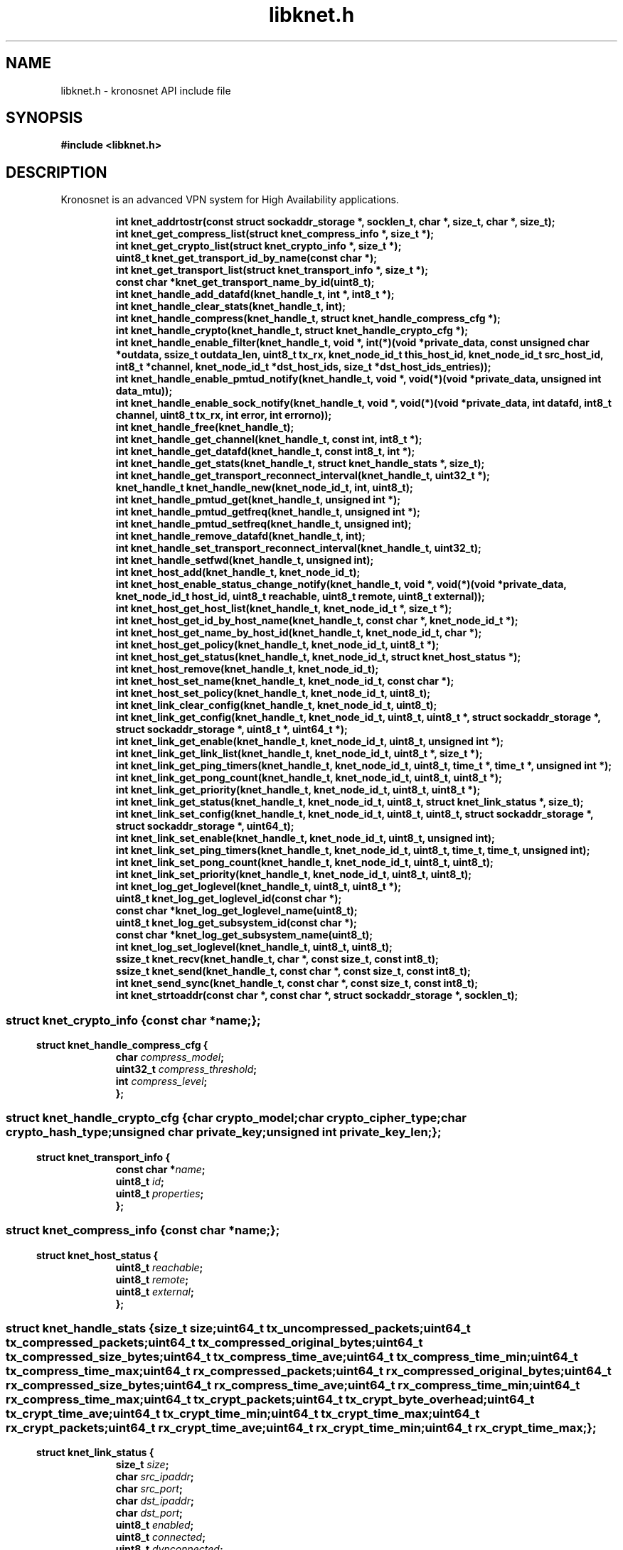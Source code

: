 .\" File automatically generated by doxy2man0.2
.\" Generation date: Sun Nov 12 2017
.TH libknet.h 3 2017-11-12 "kronosnet" "Kronosnet Programmer's Manual"
.SH "NAME"
libknet.h \- kronosnet API include file
.SH SYNOPSIS
.nf
.B #include <libknet.h>
.fi
.SH DESCRIPTION
.PP 
Kronosnet is an advanced VPN system for High Availability applications. 
.PP
.sp
.RS
.nf
\fB
int           knet_addrtostr(const struct sockaddr_storage *, socklen_t, char *, size_t, char *, size_t);
int           knet_get_compress_list(struct knet_compress_info *, size_t *);
int           knet_get_crypto_list(struct knet_crypto_info *, size_t *);
uint8_t       knet_get_transport_id_by_name(const char *);
int           knet_get_transport_list(struct knet_transport_info *, size_t *);
const char   *knet_get_transport_name_by_id(uint8_t);
int           knet_handle_add_datafd(knet_handle_t, int *, int8_t *);
int           knet_handle_clear_stats(knet_handle_t, int);
int           knet_handle_compress(knet_handle_t, struct knet_handle_compress_cfg *);
int           knet_handle_crypto(knet_handle_t, struct knet_handle_crypto_cfg *);
int           knet_handle_enable_filter(knet_handle_t, void *, int(*)(void *private_data, const unsigned char *outdata, ssize_t outdata_len, uint8_t tx_rx, knet_node_id_t this_host_id, knet_node_id_t src_host_id, int8_t *channel, knet_node_id_t *dst_host_ids, size_t *dst_host_ids_entries));
int           knet_handle_enable_pmtud_notify(knet_handle_t, void *, void(*)(void *private_data, unsigned int data_mtu));
int           knet_handle_enable_sock_notify(knet_handle_t, void *, void(*)(void *private_data, int datafd, int8_t channel, uint8_t tx_rx, int error, int errorno));
int           knet_handle_free(knet_handle_t);
int           knet_handle_get_channel(knet_handle_t, const int, int8_t *);
int           knet_handle_get_datafd(knet_handle_t, const int8_t, int *);
int           knet_handle_get_stats(knet_handle_t, struct knet_handle_stats *, size_t);
int           knet_handle_get_transport_reconnect_interval(knet_handle_t, uint32_t *);
knet_handle_t knet_handle_new(knet_node_id_t, int, uint8_t);
int           knet_handle_pmtud_get(knet_handle_t, unsigned int *);
int           knet_handle_pmtud_getfreq(knet_handle_t, unsigned int *);
int           knet_handle_pmtud_setfreq(knet_handle_t, unsigned int);
int           knet_handle_remove_datafd(knet_handle_t, int);
int           knet_handle_set_transport_reconnect_interval(knet_handle_t, uint32_t);
int           knet_handle_setfwd(knet_handle_t, unsigned int);
int           knet_host_add(knet_handle_t, knet_node_id_t);
int           knet_host_enable_status_change_notify(knet_handle_t, void *, void(*)(void *private_data, knet_node_id_t host_id, uint8_t reachable, uint8_t remote, uint8_t external));
int           knet_host_get_host_list(knet_handle_t, knet_node_id_t *, size_t *);
int           knet_host_get_id_by_host_name(knet_handle_t, const char *, knet_node_id_t *);
int           knet_host_get_name_by_host_id(knet_handle_t, knet_node_id_t, char *);
int           knet_host_get_policy(knet_handle_t, knet_node_id_t, uint8_t *);
int           knet_host_get_status(knet_handle_t, knet_node_id_t, struct knet_host_status *);
int           knet_host_remove(knet_handle_t, knet_node_id_t);
int           knet_host_set_name(knet_handle_t, knet_node_id_t, const char *);
int           knet_host_set_policy(knet_handle_t, knet_node_id_t, uint8_t);
int           knet_link_clear_config(knet_handle_t, knet_node_id_t, uint8_t);
int           knet_link_get_config(knet_handle_t, knet_node_id_t, uint8_t, uint8_t *, struct sockaddr_storage *, struct sockaddr_storage *, uint8_t *, uint64_t *);
int           knet_link_get_enable(knet_handle_t, knet_node_id_t, uint8_t, unsigned int *);
int           knet_link_get_link_list(knet_handle_t, knet_node_id_t, uint8_t *, size_t *);
int           knet_link_get_ping_timers(knet_handle_t, knet_node_id_t, uint8_t, time_t *, time_t *, unsigned int *);
int           knet_link_get_pong_count(knet_handle_t, knet_node_id_t, uint8_t, uint8_t *);
int           knet_link_get_priority(knet_handle_t, knet_node_id_t, uint8_t, uint8_t *);
int           knet_link_get_status(knet_handle_t, knet_node_id_t, uint8_t, struct knet_link_status *, size_t);
int           knet_link_set_config(knet_handle_t, knet_node_id_t, uint8_t, uint8_t, struct sockaddr_storage *, struct sockaddr_storage *, uint64_t);
int           knet_link_set_enable(knet_handle_t, knet_node_id_t, uint8_t, unsigned int);
int           knet_link_set_ping_timers(knet_handle_t, knet_node_id_t, uint8_t, time_t, time_t, unsigned int);
int           knet_link_set_pong_count(knet_handle_t, knet_node_id_t, uint8_t, uint8_t);
int           knet_link_set_priority(knet_handle_t, knet_node_id_t, uint8_t, uint8_t);
int           knet_log_get_loglevel(knet_handle_t, uint8_t, uint8_t *);
uint8_t       knet_log_get_loglevel_id(const char *);
const char   *knet_log_get_loglevel_name(uint8_t);
uint8_t       knet_log_get_subsystem_id(const char *);
const char   *knet_log_get_subsystem_name(uint8_t);
int           knet_log_set_loglevel(knet_handle_t, uint8_t, uint8_t);
ssize_t       knet_recv(knet_handle_t, char *, const size_t, const int8_t);
ssize_t       knet_send(knet_handle_t, const char *, const size_t, const int8_t);
int           knet_send_sync(knet_handle_t, const char *, const size_t, const int8_t);
int           knet_strtoaddr(const char *, const char *, struct sockaddr_storage *, socklen_t);
\fP
.fi
.RE
.SS ""
.PP
.sp
.sp
.RS
.nf
\fB
struct knet_crypto_info {
  const char  *\fIname\fP;
};
\fP
.fi
.RE
.SS ""
.PP
.sp
.sp
.RS
.nf
\fB
struct knet_handle_compress_cfg {
  char     \fIcompress_model\fP;
  uint32_t \fIcompress_threshold\fP;
  int      \fIcompress_level\fP;
};
\fP
.fi
.RE
.SS ""
.PP
.sp
.sp
.RS
.nf
\fB
struct knet_handle_crypto_cfg {
  char          \fIcrypto_model\fP;
  char          \fIcrypto_cipher_type\fP;
  char          \fIcrypto_hash_type\fP;
  unsigned char \fIprivate_key\fP;
  unsigned int  \fIprivate_key_len\fP;
};
\fP
.fi
.RE
.SS ""
.PP
.sp
.sp
.RS
.nf
\fB
struct knet_transport_info {
  const char  *\fIname\fP;
  uint8_t      \fIid\fP;
  uint8_t      \fIproperties\fP;
};
\fP
.fi
.RE
.SS ""
.PP
.sp
.sp
.RS
.nf
\fB
struct knet_compress_info {
  const char  *\fIname\fP;
};
\fP
.fi
.RE
.SS ""
.PP
.sp
.sp
.RS
.nf
\fB
struct knet_host_status {
  uint8_t  \fIreachable\fP;
  uint8_t  \fIremote\fP;
  uint8_t  \fIexternal\fP;
};
\fP
.fi
.RE
.SS ""
.PP
.sp
.sp
.RS
.nf
\fB
struct knet_handle_stats {
  size_t   \fIsize\fP;
  uint64_t \fItx_uncompressed_packets\fP;
  uint64_t \fItx_compressed_packets\fP;
  uint64_t \fItx_compressed_original_bytes\fP;
  uint64_t \fItx_compressed_size_bytes\fP;
  uint64_t \fItx_compress_time_ave\fP;
  uint64_t \fItx_compress_time_min\fP;
  uint64_t \fItx_compress_time_max\fP;
  uint64_t \fIrx_compressed_packets\fP;
  uint64_t \fIrx_compressed_original_bytes\fP;
  uint64_t \fIrx_compressed_size_bytes\fP;
  uint64_t \fIrx_compress_time_ave\fP;
  uint64_t \fIrx_compress_time_min\fP;
  uint64_t \fIrx_compress_time_max\fP;
  uint64_t \fItx_crypt_packets\fP;
  uint64_t \fItx_crypt_byte_overhead\fP;
  uint64_t \fItx_crypt_time_ave\fP;
  uint64_t \fItx_crypt_time_min\fP;
  uint64_t \fItx_crypt_time_max\fP;
  uint64_t \fIrx_crypt_packets\fP;
  uint64_t \fIrx_crypt_time_ave\fP;
  uint64_t \fIrx_crypt_time_min\fP;
  uint64_t \fIrx_crypt_time_max\fP;
};
\fP
.fi
.RE
.SS ""
.PP
.sp
.sp
.RS
.nf
\fB
struct knet_link_status {
  size_t                 \fIsize\fP;
  char                   \fIsrc_ipaddr\fP;
  char                   \fIsrc_port\fP;
  char                   \fIdst_ipaddr\fP;
  char                   \fIdst_port\fP;
  uint8_t                \fIenabled\fP;
  uint8_t                \fIconnected\fP;
  uint8_t                \fIdynconnected\fP;
  unsigned long long     \fIlatency\fP;
  struct timespec        \fIpong_last\fP;
  unsigned int           \fImtu\fP;
  unsigned int           \fIproto_overhead\fP;
  struct knet_link_stats \fIstats\fP;
};
\fP
.fi
.RE
.SH SEE ALSO
.PP
.nh
.ad l
\fIknet_addrtostr\fP(3), \fIknet_get_compress_list\fP(3), \fIknet_get_crypto_list\fP(3), \fIknet_get_transport_id_by_name\fP(3), \fIknet_get_transport_list\fP(3), \fIknet_get_transport_name_by_id\fP(3), \fIknet_handle_add_datafd\fP(3), \fIknet_handle_clear_stats\fP(3), \fIknet_handle_compress\fP(3), \fIknet_handle_crypto\fP(3), \fIknet_handle_enable_filter\fP(3), \fIknet_handle_enable_pmtud_notify\fP(3), \fIknet_handle_enable_sock_notify\fP(3), \fIknet_handle_free\fP(3), \fIknet_handle_get_channel\fP(3), \fIknet_handle_get_datafd\fP(3), \fIknet_handle_get_stats\fP(3), \fIknet_handle_get_transport_reconnect_interval\fP(3), \fIknet_handle_new\fP(3), \fIknet_handle_pmtud_get\fP(3), \fIknet_handle_pmtud_getfreq\fP(3), \fIknet_handle_pmtud_setfreq\fP(3), \fIknet_handle_remove_datafd\fP(3), \fIknet_handle_set_transport_reconnect_interval\fP(3), \fIknet_handle_setfwd\fP(3), \fIknet_host_add\fP(3), \fIknet_host_enable_status_change_notify\fP(3), \fIknet_host_get_host_list\fP(3), \fIknet_host_get_id_by_host_name\fP(3), \fIknet_host_get_name_by_host_id\fP(3), \fIknet_host_get_policy\fP(3), \fIknet_host_get_status\fP(3), \fIknet_host_remove\fP(3), \fIknet_host_set_name\fP(3), \fIknet_host_set_policy\fP(3), \fIknet_link_clear_config\fP(3), \fIknet_link_get_config\fP(3), \fIknet_link_get_enable\fP(3), \fIknet_link_get_link_list\fP(3), \fIknet_link_get_ping_timers\fP(3), \fIknet_link_get_pong_count\fP(3), \fIknet_link_get_priority\fP(3), \fIknet_link_get_status\fP(3), \fIknet_link_set_config\fP(3), \fIknet_link_set_enable\fP(3), \fIknet_link_set_ping_timers\fP(3), \fIknet_link_set_pong_count\fP(3), \fIknet_link_set_priority\fP(3), \fIknet_log_get_loglevel\fP(3), \fIknet_log_get_loglevel_id\fP(3), \fIknet_log_get_loglevel_name\fP(3), \fIknet_log_get_subsystem_id\fP(3), \fIknet_log_get_subsystem_name\fP(3), \fIknet_log_set_loglevel\fP(3), \fIknet_recv\fP(3), \fIknet_send\fP(3), \fIknet_send_sync\fP(3), \fIknet_strtoaddr\fP(3)
.ad
.hy
.SH COPYRIGHT
.PP
Copyright (C) 2010-2017 Red Hat, Inc. All rights reserved.
